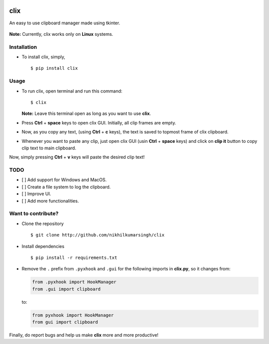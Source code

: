 |PyPI| |license|

clix
====

An easy to use clipboard manager made using tkinter.

.. figure:: https://media.giphy.com/media/l0IymVaUaR5xGRQHK/giphy.gif
   :alt: 

**Note:** Currently, clix works only on **Linux** systems.

Installation
------------

-  To install clix, simply,

   ::

       $ pip install clix

Usage
-----

-  To run clix, open terminal and run this command:

   ::

       $ clix

   **Note:** Leave this terminal open as long as you want to use
   **clix**.

-  Press **Ctrl** + **space** keys to open clix GUI. Initially, all clip
   frames are empty.

-  Now, as you copy any text, (using **Ctrl** + **c** keys), the text is
   saved to topmost frame of clix clipboard.

-  Whenever you want to paste any clip, just open clix GUI (usin
   **Ctrl** + **space** keys) and click on **clip it** button to copy
   clip text to main clipboard.

Now, simply pressing **Ctrl** + **v** keys will paste the desired clip
text!

TODO
----

-  [ ] Add support for Windows and MacOS.

-  [ ] Create a file system to log the clipboard.

-  [ ] Improve UI.

-  [ ] Add more functionalities.

Want to contribute?
-------------------

-  Clone the repository

   ::

       $ git clone http://github.com/nikhilkumarsingh/clix

-  Install dependencies

   ::

       $ pip install -r requirements.txt

-  Remove the ``.`` prefix from ``.pyxhook`` and ``.gui`` for the
   following imports in **clix.py**, so it changes from:

   .. code:: python

       from .pyxhook import HookManager
       from .gui import clipboard

   to:

   .. code:: python

       from pyxhook import HookManager
       from gui import clipboard

Finally, do report bugs and help us make **clix** more and more
productive!

.. |PyPI| image:: https://img.shields.io/badge/PyPi-v1.0.1-f39f37.svg
   :target: https://pypi.python.org/pypi/clix
.. |license| image:: https://img.shields.io/github/license/mashape/apistatus.svg?maxAge=2592000
   :target: https://github.com/nikhilkumarsingh/clix/blob/master/LICENSE.txt
